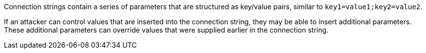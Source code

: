 Connection strings contain a series of parameters that are structured as key/value pairs, similar to
`key1=value1;key2=value2`.

If an attacker can control values that are inserted into the connection string, they may be able to insert
additional parameters.  These additional parameters can override values that were supplied earlier in the
connection string.
